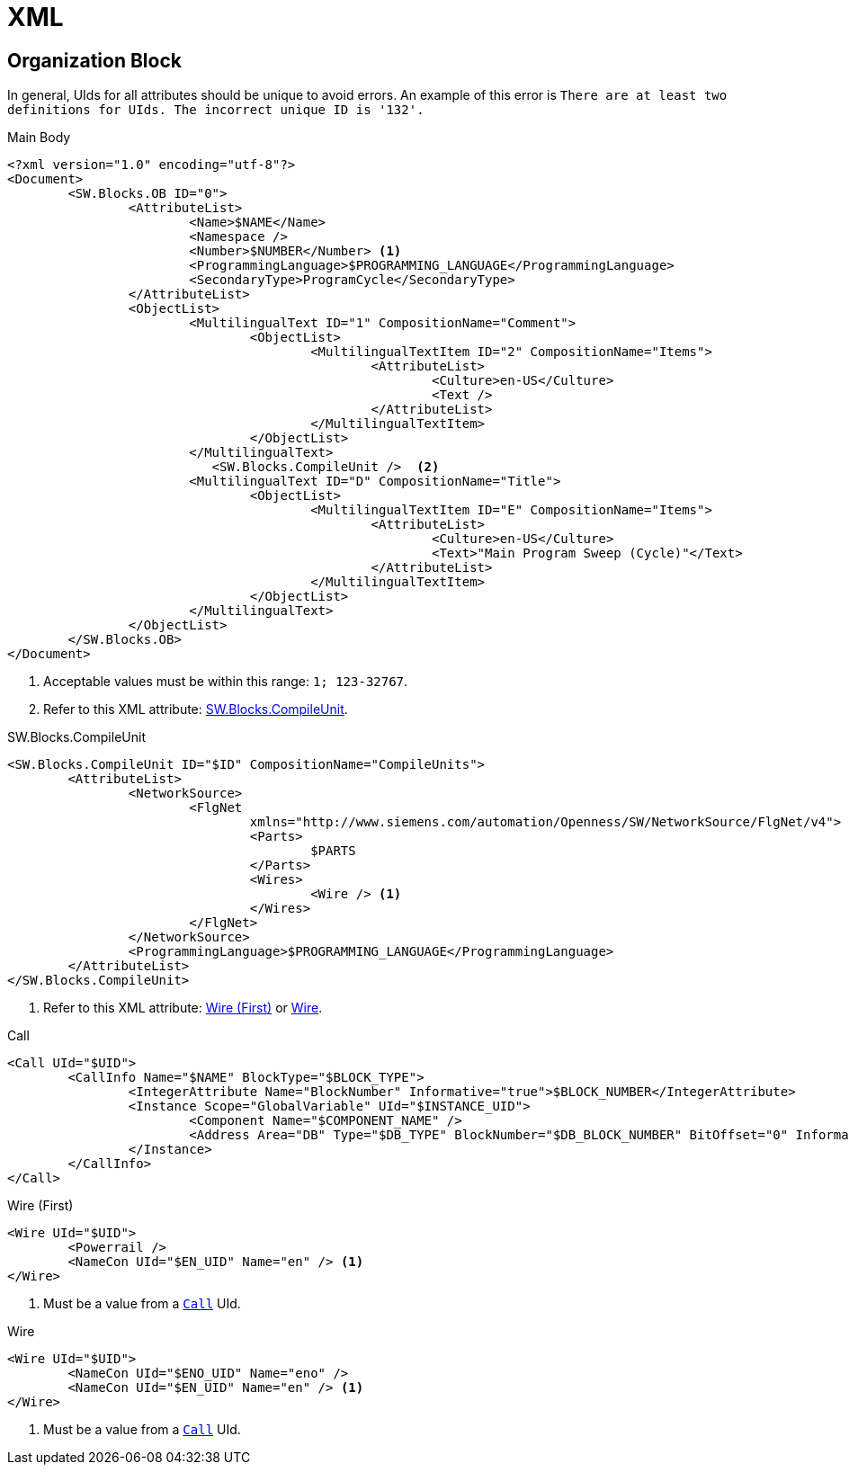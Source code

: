 = XML

== Organization Block

In general, UIds for all attributes should be unique to avoid errors.
An example of this error is ``There are at least two definitions for UIds. The incorrect unique ID is '132'.``

.Main Body
[, xml]
----
<?xml version="1.0" encoding="utf-8"?>
<Document>
	<SW.Blocks.OB ID="0">
		<AttributeList>
			<Name>$NAME</Name>
			<Namespace />
			<Number>$NUMBER</Number> <.>
			<ProgrammingLanguage>$PROGRAMMING_LANGUAGE</ProgrammingLanguage>
			<SecondaryType>ProgramCycle</SecondaryType>
		</AttributeList>
		<ObjectList>
			<MultilingualText ID="1" CompositionName="Comment">
				<ObjectList>
					<MultilingualTextItem ID="2" CompositionName="Items">
						<AttributeList>
							<Culture>en-US</Culture>
							<Text />
						</AttributeList>
					</MultilingualTextItem>
				</ObjectList>
			</MultilingualText>
			   <SW.Blocks.CompileUnit />  <.>
			<MultilingualText ID="D" CompositionName="Title">
				<ObjectList>
					<MultilingualTextItem ID="E" CompositionName="Items">
						<AttributeList>
							<Culture>en-US</Culture>
							<Text>"Main Program Sweep (Cycle)"</Text>
						</AttributeList>
					</MultilingualTextItem>
				</ObjectList>
			</MultilingualText>
		</ObjectList>
	</SW.Blocks.OB>
</Document>
----
<.> Acceptable values must be within this range: ``1; 123-32767``.
<.> Refer to this XML attribute: <<compileunit, SW.Blocks.CompileUnit>>.


[#compileunit]
.SW.Blocks.CompileUnit
[, xml]
----
<SW.Blocks.CompileUnit ID="$ID" CompositionName="CompileUnits">
	<AttributeList>
		<NetworkSource>
			<FlgNet
				xmlns="http://www.siemens.com/automation/Openness/SW/NetworkSource/FlgNet/v4">
				<Parts>
					$PARTS
				</Parts>
				<Wires>
					<Wire /> <.>
				</Wires>
			</FlgNet>
		</NetworkSource>
		<ProgrammingLanguage>$PROGRAMMING_LANGUAGE</ProgrammingLanguage>
	</AttributeList>
</SW.Blocks.CompileUnit>
----
<.> Refer to this XML attribute: <<wire_a, Wire (First)>> or <<wire_b, Wire>>.

[#call]
.Call
[, xml]
----
<Call UId="$UID">
	<CallInfo Name="$NAME" BlockType="$BLOCK_TYPE">
		<IntegerAttribute Name="BlockNumber" Informative="true">$BLOCK_NUMBER</IntegerAttribute>
		<Instance Scope="GlobalVariable" UId="$INSTANCE_UID">
			<Component Name="$COMPONENT_NAME" />
			<Address Area="DB" Type="$DB_TYPE" BlockNumber="$DB_BLOCK_NUMBER" BitOffset="0" Informative="true" />
		</Instance>
	</CallInfo>
</Call>
----

[#wire_a]
.Wire (First)
[, xml]
----
<Wire UId="$UID">
	<Powerrail />
	<NameCon UId="$EN_UID" Name="en" /> <.>
</Wire>
----
<.> Must be a value from a ``<<call, Call>>`` UId.

[#wire_b]
.Wire
[, xml]
----
<Wire UId="$UID">
	<NameCon UId="$ENO_UID" Name="eno" />
	<NameCon UId="$EN_UID" Name="en" /> <.>
</Wire>
----
<.> Must be a value from a ``<<call, Call>>`` UId.
